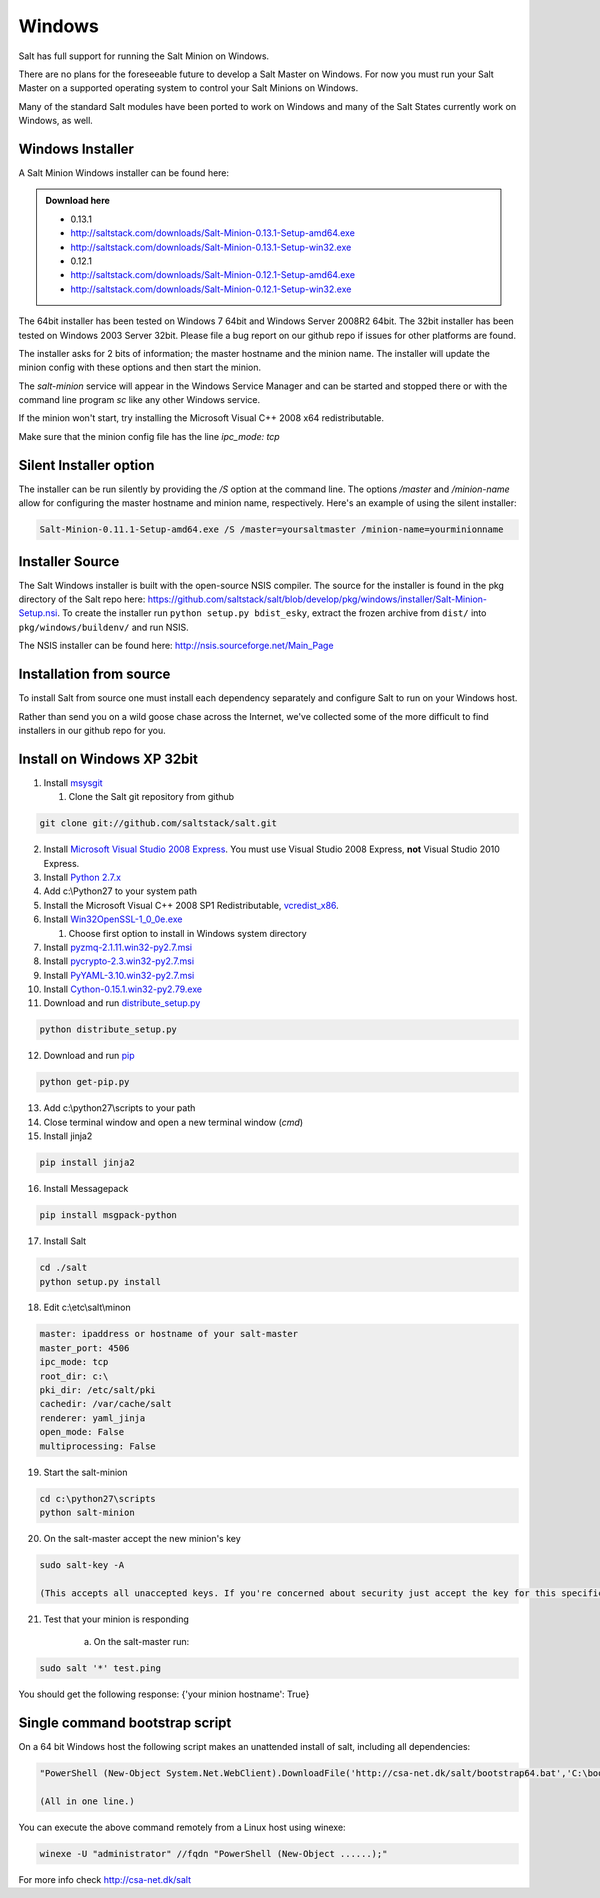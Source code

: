 =======
Windows
=======

Salt has full support for running the Salt Minion on Windows.

There are no plans for the foreseeable future to develop a Salt
Master on Windows. For now you must run your Salt Master on a
supported operating system to control your Salt Minions on Windows.

Many of the standard Salt modules have been ported to work on Windows
and many of the Salt States currently work on Windows, as well.

Windows Installer
=================

A Salt Minion Windows installer can be found here:

.. admonition:: Download here

    * 0.13.1
    * http://saltstack.com/downloads/Salt-Minion-0.13.1-Setup-amd64.exe
    * http://saltstack.com/downloads/Salt-Minion-0.13.1-Setup-win32.exe

    * 0.12.1  
    * http://saltstack.com/downloads/Salt-Minion-0.12.1-Setup-amd64.exe
    * http://saltstack.com/downloads/Salt-Minion-0.12.1-Setup-win32.exe

The 64bit installer has been tested on Windows 7 64bit and Windows Server
2008R2 64bit. The 32bit installer has been tested on Windows 2003 Server 32bit.
Please file a bug report on our github repo if issues for other platforms are
found.

The installer asks for 2 bits of information; the master hostname and the
minion name. The installer will update the minion config with these options and
then start the minion.

The `salt-minion` service will appear in the Windows Service Manager and can be
started and stopped there or with the command line program `sc` like any other
Windows service.

If the minion won't start, try installing the Microsoft Visual C++ 2008 x64
redistributable.

Make sure that the minion config file has the line `ipc_mode: tcp`

Silent Installer option
=======================

The installer can be run silently by providing the `/S` option at the command
line. The options `/master` and `/minion-name` allow for configuring the master
hostname and minion name, respectively. Here's an example of using the silent
installer:

.. code-block:: bash

    Salt-Minion-0.11.1-Setup-amd64.exe /S /master=yoursaltmaster /minion-name=yourminionname

Installer Source
================

The Salt Windows installer is built with the open-source NSIS compiler. The
source for the installer is found in the pkg directory of the Salt repo here:
https://github.com/saltstack/salt/blob/develop/pkg/windows/installer/Salt-Minion-Setup.nsi.
To create the installer run ``python setup.py bdist_esky``, extract the
frozen archive from ``dist/`` into ``pkg/windows/buildenv/`` and run NSIS.

The NSIS installer can be found here: http://nsis.sourceforge.net/Main_Page


Installation from source
========================

To install Salt from source one must install each dependency separately and
configure Salt to run on your Windows host.

Rather than send you on a wild goose chase across the Internet, we've collected
some of the more difficult to find installers in our github repo for you.


Install on Windows XP 32bit
===========================
1.  Install `msysgit`_

    1. Clone the Salt git repository from github

.. code-block:: bash

        git clone git://github.com/saltstack/salt.git

2.  Install `Microsoft Visual Studio 2008 Express`_.
    You must use Visual Studio 2008 Express, **not** Visual Studio 2010 Express.

3.  Install `Python 2.7.x`_

4.  Add c:\\Python27 to your system path

5.  Install the Microsoft Visual C++ 2008 SP1 Redistributable, `vcredist_x86`_.

6.  Install `Win32OpenSSL-1_0_0e.exe`_

    #.  Choose first option to install in Windows system directory

7.  Install `pyzmq-2.1.11.win32-py2.7.msi`_

8.  Install `pycrypto-2.3.win32-py2.7.msi`_

9.  Install `PyYAML-3.10.win32-py2.7.msi`_

10.  Install `Cython-0.15.1.win32-py2.79.exe`_

11.  Download and run `distribute_setup.py`_

.. code-block:: bash

    python distribute_setup.py

12.  Download and run `pip`_

.. code-block:: bash

        python get-pip.py

13.  Add c:\\python27\\scripts to your path

14.  Close terminal window and open a new terminal window (*cmd*)

15.  Install jinja2

.. code-block:: bash

        pip install jinja2

16.  Install Messagepack

.. code-block:: bash

        pip install msgpack-python

17.  Install Salt

.. code-block:: bash

        cd ./salt
        python setup.py install

18.  Edit c:\\etc\\salt\\minon

.. code-block:: bash

        master: ipaddress or hostname of your salt-master
        master_port: 4506
        ipc_mode: tcp
        root_dir: c:\
        pki_dir: /etc/salt/pki
        cachedir: /var/cache/salt
        renderer: yaml_jinja
        open_mode: False
        multiprocessing: False

19.  Start the salt-minion

.. code-block:: bash

        cd c:\python27\scripts
        python salt-minion

20.  On the salt-master accept the new minion's key

.. code-block:: bash

        sudo salt-key -A

        (This accepts all unaccepted keys. If you're concerned about security just accept the key for this specific minion)

21.  Test that your minion is responding

        a.  On the salt-master run:

.. code-block:: bash

        sudo salt '*' test.ping


You should get the following response: {'your minion hostname': True}


Single command bootstrap script
===============================

On a 64 bit Windows host the following script makes an unattended install of salt, including all dependencies:

.. code-block:: bash

        "PowerShell (New-Object System.Net.WebClient).DownloadFile('http://csa-net.dk/salt/bootstrap64.bat','C:\bootstrap.bat');(New-Object -com Shell.Application).ShellExecute('C:\bootstrap.bat');"

	(All in one line.)

You can execute the above command remotely from a Linux host using winexe:

.. code-block:: bash

        winexe -U "administrator" //fqdn "PowerShell (New-Object ......);"


For more info check `http://csa-net.dk/salt`_


.. _http://csa-net.dk/salt: http://csa-net.dk/salt
.. _msysgit: http://code.google.com/p/msysgit/downloads/list?can=3
.. _Microsoft Visual Studio 2008 Express: http://www.microsoft.com/en-gb/download/details.aspx?id=20682
.. _Python 2.7.x: http://www.python.org
.. _vcredist_x86: http://www.microsoft.com/download/en/details.aspx?id=5582
.. _Win32OpenSSL-1_0_0e.exe: http://www.slproweb.com/products/Win32OpenSSL.html
.. _pyzmq-2.1.11.win32-py2.7.msi: https://github.com/zeromq/pyzmq/downloads
.. _pycrypto-2.3.win32-py2.7.msi: http://www.voidspace.org.uk/python/modules.shtml#pycrypto
.. _PyYAML-3.10.win32-py2.7.msi: http://pyyaml.org/wiki/PyYAML
.. _Cython-0.15.1.win32-py2.79.exe: http://www.lfd.uci.edu/~gohlke/pythonlibs/#cython
.. _distribute_setup.py: http://python-distribute.org/distribute_setup.py
.. _pip: https://raw.github.com/pypa/pip/master/contrib/get-pip.py
